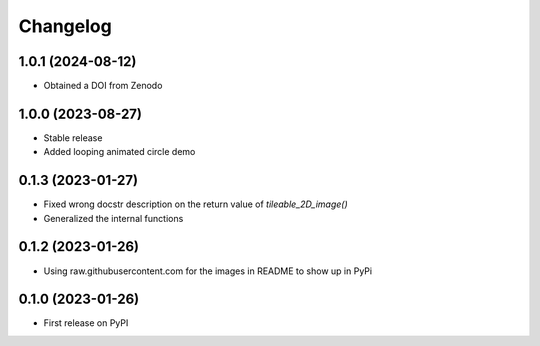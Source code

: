Changelog
=========

1.0.1 (2024-08-12)
------------------
* Obtained a DOI from Zenodo

1.0.0 (2023-08-27)
------------------
* Stable release
* Added looping animated circle demo

0.1.3 (2023-01-27)
------------------
* Fixed wrong docstr description on the return value of `tileable_2D_image()`
* Generalized the internal functions

0.1.2 (2023-01-26)
------------------
* Using raw.githubusercontent.com for the images in README to show up in PyPi

0.1.0 (2023-01-26)
------------------
* First release on PyPI
